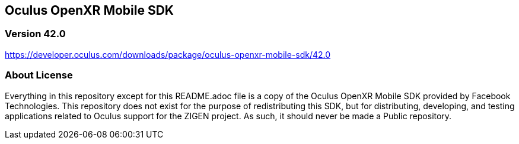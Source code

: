 == Oculus OpenXR Mobile SDK

=== Version 42.0

https://developer.oculus.com/downloads/package/oculus-openxr-mobile-sdk/42.0

=== About License

Everything in this repository except for this README.adoc file is a copy of
the Oculus OpenXR Mobile SDK provided by Facebook Technologies. This repository
does not exist for the purpose of redistributing this SDK, but for distributing,
developing, and testing applications related to Oculus support for the ZIGEN
project. As such, it should never be made a Public repository.
